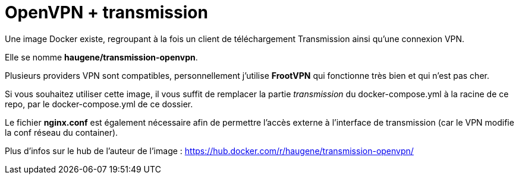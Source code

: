 = OpenVPN + transmission

Une image Docker existe, regroupant à la fois un client
de téléchargement Transmission ainsi qu'une connexion VPN.

Elle se nomme *haugene/transmission-openvpn*.

Plusieurs providers VPN sont compatibles, personnellement j'utilise *FrootVPN*
qui fonctionne très bien et qui n'est pas cher.

Si vous souhaitez utiliser cette image, il vous suffit de remplacer
la partie _transmission_ du docker-compose.yml à la racine de ce repo,
par le docker-compose.yml de ce dossier.

Le fichier *nginx.conf* est également nécessaire afin de permettre l'accès
externe à l'interface de transmission (car le VPN modifie la conf réseau du container).

Plus d'infos sur le hub de l'auteur de l'image : https://hub.docker.com/r/haugene/transmission-openvpn/
